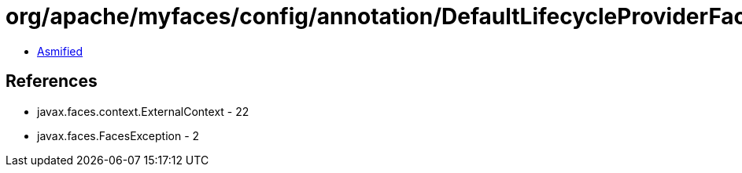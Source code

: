 = org/apache/myfaces/config/annotation/DefaultLifecycleProviderFactory.class

 - link:DefaultLifecycleProviderFactory-asmified.java[Asmified]

== References

 - javax.faces.context.ExternalContext - 22
 - javax.faces.FacesException - 2

